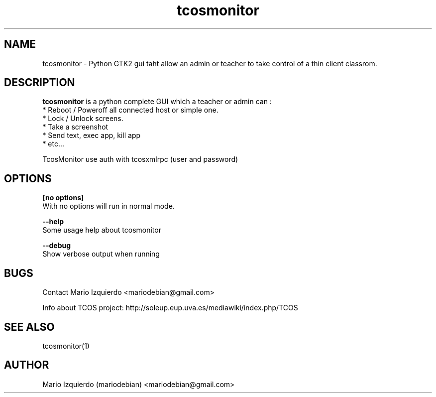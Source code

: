 .TH tcosmonitor 1 "Mar 11, 2007" "tcosmonitor man page"

.SH NAME
tcosmonitor \- Python GTK2 gui taht allow an admin or teacher to take control of a thin client classrom.

.SH DESCRIPTION

.PP
\fBtcosmonitor\fP is a python complete GUI which a teacher or admin can :
 * Reboot / Poweroff all connected host or simple one.
 * Lock / Unlock screens.
 * Take a screenshot
 * Send text, exec app, kill app
 * etc...

TcosMonitor use auth with tcosxmlrpc (user and password)

.SH OPTIONS
.B [no options]
 With no options will run in normal mode.

.B --help
 Some usage help about tcosmonitor

.B --debug
 Show verbose output when running

.SH BUGS
Contact Mario Izquierdo <mariodebian@gmail.com>

Info about TCOS project: http://soleup.eup.uva.es/mediawiki/index.php/TCOS

.SH SEE ALSO
tcosmonitor(1)

.SH AUTHOR
Mario Izquierdo (mariodebian) <mariodebian@gmail.com>
